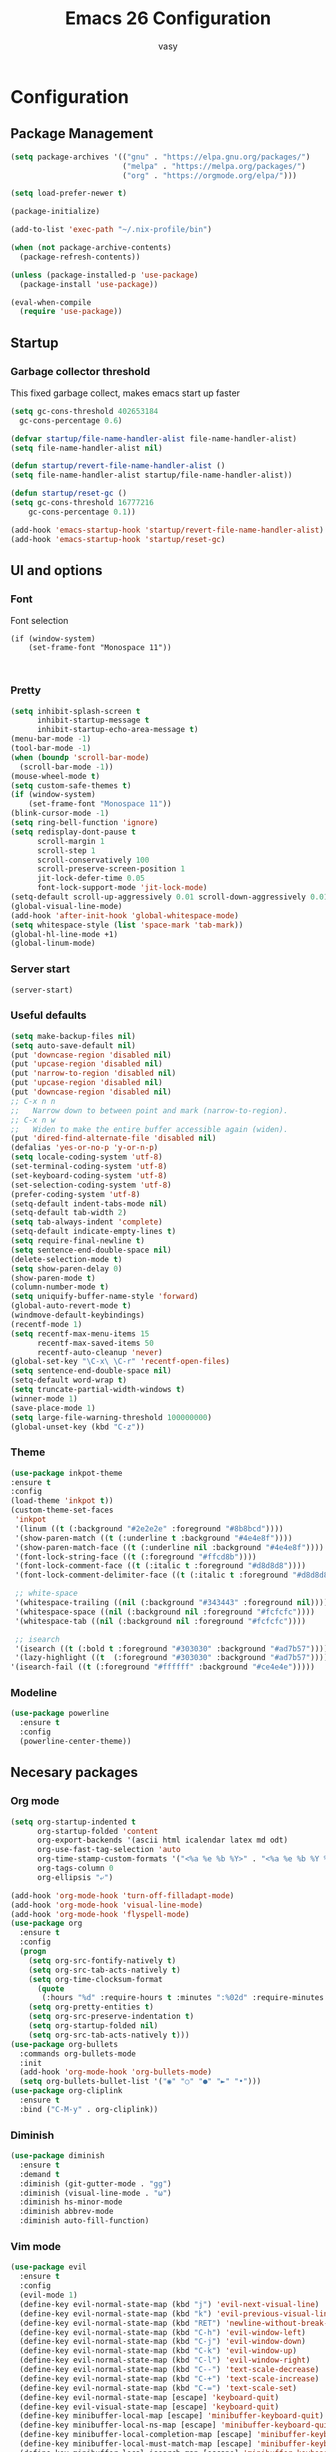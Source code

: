 # -*- mode: org; coding: utf-8; -*-
#+TITLE:  Emacs 26 Configuration
#+AUTHOR: vasy
#+STARTUP: indent
* Configuration
** Package Management
   :PROPERTIES:
   :CUSTOM_ID: package-management
   :END:
   
   #+begin_src emacs-lisp
     (setq package-archives '(("gnu" . "https://elpa.gnu.org/packages/")
                              ("melpa" . "https://melpa.org/packages/")
                              ("org" . "https://orgmode.org/elpa/")))

     (setq load-prefer-newer t)

     (package-initialize)
     
     (add-to-list 'exec-path "~/.nix-profile/bin")

     (when (not package-archive-contents)
       (package-refresh-contents))

     (unless (package-installed-p 'use-package)
       (package-install 'use-package))

     (eval-when-compile
       (require 'use-package))

   #+end_src
** Startup
*** Garbage collector threshold

    This fixed garbage collect, makes emacs start up faster
    #+begin_src emacs-lisp
    (setq gc-cons-threshold 402653184
      gc-cons-percentage 0.6)

    (defvar startup/file-name-handler-alist file-name-handler-alist)
    (setq file-name-handler-alist nil)

    (defun startup/revert-file-name-handler-alist ()
    (setq file-name-handler-alist startup/file-name-handler-alist))

    (defun startup/reset-gc ()
    (setq gc-cons-threshold 16777216
        gc-cons-percentage 0.1))

    (add-hook 'emacs-startup-hook 'startup/revert-file-name-handler-alist)
    (add-hook 'emacs-startup-hook 'startup/reset-gc)
    #+end_src
** UI and options
*** Font

Font selection
#+BEGIN_SRC 
(if (window-system)
    (set-frame-font "Monospace 11"))
#+END_SRC


#+BEGIN_SRC 

#+END_SRC
*** Pretty
#+BEGIN_SRC emacs-lisp
(setq inhibit-splash-screen t
      inhibit-startup-message t
      inhibit-startup-echo-area-message t)
(menu-bar-mode -1)
(tool-bar-mode -1)
(when (boundp 'scroll-bar-mode)
  (scroll-bar-mode -1))
(mouse-wheel-mode t)
(setq custom-safe-themes t)
(if (window-system)
    (set-frame-font "Monospace 11"))
(blink-cursor-mode -1)
(setq ring-bell-function 'ignore)
(setq redisplay-dont-pause t
      scroll-margin 1
      scroll-step 1
      scroll-conservatively 100
      scroll-preserve-screen-position 1
      jit-lock-defer-time 0.05
      font-lock-support-mode 'jit-lock-mode)
(setq-default scroll-up-aggressively 0.01 scroll-down-aggressively 0.01)
(global-visual-line-mode)
(add-hook 'after-init-hook 'global-whitespace-mode)
(setq whitespace-style (list 'space-mark 'tab-mark))
(global-hl-line-mode +1)
(global-linum-mode)
#+END_SRC
*** Server start
#+BEGIN_SRC emacs-lisp
(server-start)
#+END_SRC
*** Useful defaults
#+BEGIN_SRC emacs-lisp
(setq make-backup-files nil)
(setq auto-save-default nil)
(put 'downcase-region 'disabled nil)
(put 'upcase-region 'disabled nil)
(put 'narrow-to-region 'disabled nil)
(put 'upcase-region 'disabled nil)
(put 'downcase-region 'disabled nil)
;; C-x n n
;;   Narrow down to between point and mark (narrow-to-region).
;; C-x n w
;;   Widen to make the entire buffer accessible again (widen).
(put 'dired-find-alternate-file 'disabled nil)
(defalias 'yes-or-no-p 'y-or-n-p)
(setq locale-coding-system 'utf-8)
(set-terminal-coding-system 'utf-8)
(set-keyboard-coding-system 'utf-8)
(set-selection-coding-system 'utf-8)
(prefer-coding-system 'utf-8)
(setq-default indent-tabs-mode nil)
(setq-default tab-width 2)
(setq tab-always-indent 'complete)
(setq-default indicate-empty-lines t)
(setq require-final-newline t)
(setq sentence-end-double-space nil)
(delete-selection-mode t)
(setq show-paren-delay 0)
(show-paren-mode t)
(column-number-mode t)
(setq uniquify-buffer-name-style 'forward)
(global-auto-revert-mode t)
(windmove-default-keybindings)
(recentf-mode 1)
(setq recentf-max-menu-items 15
      recentf-max-saved-items 50
      recentf-auto-cleanup 'never)
(global-set-key "\C-x\ \C-r" 'recentf-open-files)
(setq sentence-end-double-space nil)
(setq-default word-wrap t)
(setq truncate-partial-width-windows t)
(winner-mode 1)
(save-place-mode 1)
(setq large-file-warning-threshold 100000000)
(global-unset-key (kbd "C-z"))
#+END_SRC
*** Theme
#+BEGIN_SRC emacs-lisp
(use-package inkpot-theme
:ensure t
:config
(load-theme 'inkpot t))
(custom-theme-set-faces
 'inkpot
 '(linum ((t (:background "#2e2e2e" :foreground "#8b8bcd"))))
 '(show-paren-match ((t (:underline t :background "#4e4e8f"))))
 '(show-paren-match-face ((t (:underline nil :background "#4e4e8f"))))
 '(font-lock-string-face ((t (:foreground "#ffcd8b"))))
 '(font-lock-comment-face ((t (:italic t :foreground "#d8d8d8"))))
 '(font-lock-comment-delimiter-face ((t (:italic t :foreground "#d8d8d8"))))

 ;; white-space
 '(whitespace-trailing ((nil (:background "#343443" :foreground nil))))
 '(whitespace-space ((nil (:background nil :foreground "#fcfcfc"))))
 '(whitespace-tab ((nil (:background nil :foreground "#fcfcfc"))))
 
 ;; isearch
 '(isearch ((t (:bold t :foreground "#303030" :background "#ad7b57"))))
 '(lazy-highlight ((t  (:foreground "#303030" :background "#ad7b57"))))
'(isearch-fail ((t (:foreground "#ffffff" :background "#ce4e4e")))))
#+END_SRC
*** Modeline
#+BEGIN_SRC emacs-lisp
(use-package powerline
  :ensure t
  :config
  (powerline-center-theme))
#+END_SRC
** Necesary packages
*** Org mode

#+BEGIN_SRC emacs-lisp
(setq org-startup-indented t
      org-startup-folded 'content
      org-export-backends '(ascii html icalendar latex md odt)
      org-use-fast-tag-selection 'auto
      org-time-stamp-custom-formats '("<%a %e %b %Y>" . "<%a %e %b %Y %H:%M>")
      org-tags-column 0
      org-ellipsis "⤶")

(add-hook 'org-mode-hook 'turn-off-filladapt-mode)
(add-hook 'org-mode-hook 'visual-line-mode)
(add-hook 'org-mode-hook 'flyspell-mode)
(use-package org
  :ensure t
  :config
  (progn
    (setq org-src-fontify-natively t)
    (setq org-src-tab-acts-natively t)
    (setq org-time-clocksum-format
      (quote
       (:hours "%d" :require-hours t :minutes ":%02d" :require-minutes t)))
    (setq org-pretty-entities t)
    (setq org-src-preserve-indentation t)
    (setq org-startup-folded nil)
    (setq org-src-tab-acts-natively t)))
(use-package org-bullets
  :commands org-bullets-mode
  :init
  (add-hook 'org-mode-hook 'org-bullets-mode)
  (setq org-bullets-bullet-list '("◉" "○" "●" "►" "•")))
(use-package org-cliplink
  :ensure t
  :bind ("C-M-y" . org-cliplink))
#+END_SRC
*** Diminish
#+BEGIN_SRC emacs-lisp
(use-package diminish
  :ensure t
  :demand t
  :diminish (git-gutter-mode . "gg")
  :diminish (visual-line-mode . "ω")
  :diminish hs-minor-mode
  :diminish abbrev-mode
  :diminish auto-fill-function)
#+END_SRC
*** Vim mode
#+BEGIN_SRC emacs-lisp
(use-package evil
  :ensure t
  :config
  (evil-mode 1)
  (define-key evil-normal-state-map (kbd "j") 'evil-next-visual-line)
  (define-key evil-normal-state-map (kbd "k") 'evil-previous-visual-line)
  (define-key evil-normal-state-map (kbd "RET") 'newline-without-break-of-line)
  (define-key evil-normal-state-map (kbd "C-h") 'evil-window-left)
  (define-key evil-normal-state-map (kbd "C-j") 'evil-window-down)
  (define-key evil-normal-state-map (kbd "C-k") 'evil-window-up)
  (define-key evil-normal-state-map (kbd "C-l") 'evil-window-right)
  (define-key evil-normal-state-map (kbd "C--") 'text-scale-decrease)
  (define-key evil-normal-state-map (kbd "C-+") 'text-scale-increase)
  (define-key evil-normal-state-map (kbd "C-=") 'text-scale-set)
  (define-key evil-normal-state-map [escape] 'keyboard-quit)
  (define-key evil-visual-state-map [escape] 'keyboard-quit)
  (define-key minibuffer-local-map [escape] 'minibuffer-keyboard-quit)
  (define-key minibuffer-local-ns-map [escape] 'minibuffer-keyboard-quit)
  (define-key minibuffer-local-completion-map [escape] 'minibuffer-keyboard-quit)
  (define-key minibuffer-local-must-match-map [escape] 'minibuffer-keyboard-quit)
  (define-key minibuffer-local-isearch-map [escape] 'minibuffer-keyboard-quit)
  (global-set-key [escape] 'keyboard-quit)
  (setq evil-shift-width 2)
  (setq evil-move-cursor-back nil))

(defun newline-without-break-of-line ()
  "1. move to end of the line,.2. insert newline with index"
  (interactive)
  (let ((oldpos (point)))
    (end-of-line)
    (newline-and-indent)))

(use-package evil-leader
  :ensure t
  :config
  (global-evil-leader-mode)
  (evil-leader/set-leader ",")
  (setq evil-leader/in-all-states 1)
  (evil-leader/set-key
    ","  (lambda () (interactive) (ansi-term (getenv "SHELL")))
    "m"  'neotree-toggle
    "n"  'neotree-project-dir
    "."  'switch-to-previous-buffer
    "/"  'evil-search-highlight-persist-remove-all
    "h"  'help-map
    "ps" 'helm-projectile-ag
    "pa" 'helm-projectile-find-file-in-known-projects
    "z" 'zoom-window-zoom
    "be" (lambda () (interactive) (bookmark-jump "emacs"))
    "w"  'ace-window))

(use-package evil-surround
  :ensure t
  :config
  (global-evil-surround-mode 1))

(use-package evil-search-highlight-persist
  :ensure t
  :config
  (global-evil-search-highlight-persist t))

(use-package evil-matchit
  :ensure t
  :config
  (global-evil-matchit-mode t))

(defgroup evil-textobj-between nil
  "Text object between for Evil"
  :prefix "evil-textobj-between-"
  :group 'evil)

(defcustom evil-textobj-between-i-key "f"
  "Keys for evil-inner-between"
  :type 'string
  :group 'evil-textobj-between)
(defcustom evil-textobj-between-a-key "f"
  "Keys for evil-a-between"
  :type 'string
  :group 'evil-textobj-between)
#+END_SRC
*** Navigation
#+BEGIN_SRC emacs-lisp
(use-package projectile
  :ensure t
  :defer t
  :config
  (projectile-global-mode))

(use-package helm
  :ensure t
  :config
  (helm-mode 1)
  (setq helm-autoresize-mode t)
  (global-set-key (kbd "C-x C-f") #'helm-find-files)
  (global-set-key (kbd "M-x") #'helm-M-x)
  (define-key helm-map (kbd "<tab>") 'helm-execute-persistent-action) ; rebind tab to do persistent action
  (define-key helm-map (kbd "C-i") 'helm-execute-persistent-action) ; make TAB works in terminal
  (define-key helm-map (kbd "C-z")  'helm-select-action) ; list actions using C-z
  )

(use-package helm-projectile
  :bind (("C-S-P" . helm-projectile-switch-project))
  :map evil-normal-state-map
         ("C-p" . helm-projectile-find-file)
  :ensure t
  )

(use-package neotree
  :ensure t
  )
#+END_SRC
*** Git
#+BEGIN_SRC emacs-lisp
(use-package magit
  :ensure t)
(global-set-key (kbd "C-x g") 'magit-status)
#+END_SRC
*** Custom el
Set up the customize file to its own separate file, instead of saving
customize settings in [[file:init.el][init.el]].
#+BEGIN_SRC emacs-lisp 
;; config changes made through the customize UI will be stored here
(setq custom-file (expand-file-name "custom.el" user-emacs-directory))

(when (file-exists-p custom-file)
  (load custom-file))
#+END_SRC
